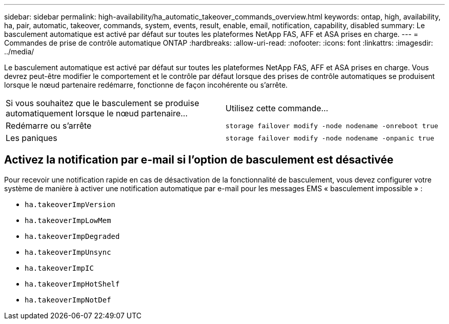 ---
sidebar: sidebar 
permalink: high-availability/ha_automatic_takeover_commands_overview.html 
keywords: ontap, high, availability, ha, pair, automatic, takeover, commands, system, events, result, enable, email, notification, capability, disabled 
summary: Le basculement automatique est activé par défaut sur toutes les plateformes NetApp FAS, AFF et ASA prises en charge. 
---
= Commandes de prise de contrôle automatique ONTAP
:hardbreaks:
:allow-uri-read: 
:nofooter: 
:icons: font
:linkattrs: 
:imagesdir: ../media/


[role="lead"]
Le basculement automatique est activé par défaut sur toutes les plateformes NetApp FAS, AFF et ASA prises en charge. Vous devrez peut-être modifier le comportement et le contrôle par défaut lorsque des prises de contrôle automatiques se produisent lorsque le nœud partenaire redémarre, fonctionne de façon incohérente ou s'arrête.

|===


| Si vous souhaitez que le basculement se produise automatiquement lorsque le nœud partenaire... | Utilisez cette commande... 


| Redémarre ou s'arrête | `storage failover modify ‑node nodename ‑onreboot true` 


| Les paniques | `storage failover modify ‑node nodename ‑onpanic true` 
|===


== Activez la notification par e-mail si l'option de basculement est désactivée

Pour recevoir une notification rapide en cas de désactivation de la fonctionnalité de basculement, vous devez configurer votre système de manière à activer une notification automatique par e-mail pour les messages EMS « basculement impossible » :

* `ha.takeoverImpVersion`
* `ha.takeoverImpLowMem`
* `ha.takeoverImpDegraded`
* `ha.takeoverImpUnsync`
* `ha.takeoverImpIC`
* `ha.takeoverImpHotShelf`
* `ha.takeoverImpNotDef`

